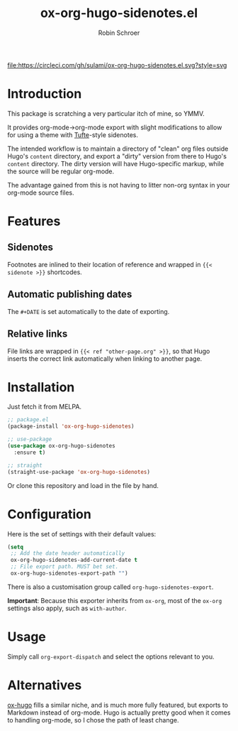 #+TITLE: ox-org-hugo-sidenotes.el
#+AUTHOR: Robin Schroer

[[https://circleci.com/gh/sulami/ox-org-hugo-sidenotes.el][file:https://circleci.com/gh/sulami/ox-org-hugo-sidenotes.el.svg?style=svg]]

* Introduction

This package is scratching a very particular itch of mine, so YMMV.

It provides org-mode->org-mode export with slight modifications to
allow for using a theme with [[https://edwardtufte.github.io/tufte-css/][Tufte]]-style sidenotes.

The intended workflow is to maintain a directory of "clean" org files
outside Hugo's ~content~ directory, and export a "dirty" version from
there to Hugo's ~content~ directory. The dirty version will have
Hugo-specific markup, while the source will be regular org-mode.

The advantage gained from this is not having to litter non-org syntax
in your org-mode source files.

* Features

** Sidenotes

Footnotes are inlined to their location of reference and wrapped in
~{{< sidenote >}}~ shortcodes.

** Automatic publishing dates

The ~#+DATE~ is set automatically to the date of exporting.

** Relative links

File links are wrapped in ~{{< ref "other-page.org" >}}~, so that Hugo
inserts the correct link automatically when linking to another page.

* Installation

Just fetch it from MELPA.

#+begin_src emacs-lisp
;; package.el
(package-install 'ox-org-hugo-sidenotes)

;; use-package
(use-package ox-org-hugo-sidenotes
  :ensure t)

;; straight
(straight-use-package 'ox-org-hugo-sidenotes)
#+end_src

Or clone this repository and load in the file by hand.

* Configuration

Here is the set of settings with their default values:

#+begin_src emacs-lisp
(setq
 ;; Add the date header automatically
 ox-org-hugo-sidenotes-add-current-date t
 ;; File export path. MUST bet set.
 ox-org-hugo-sidenotes-export-path "")
#+end_src

There is also a customisation group called ~org-hugo-sidenotes-export~.

*Important*: Because this exporter inherits from ~ox-org~, most of the ~ox-org~
settings also apply, such as ~with-author~.

* Usage

Simply call ~org-export-dispatch~ and select the options relevant to
you.

* Alternatives

[[https://github.com/kaushalmodi/ox-hugo][ox-hugo]] fills a similar niche, and is much more fully featured, but
exports to Markdown instead of org-mode. Hugo is actually pretty good
when it comes to handling org-mode, so I chose the path of least
change.
